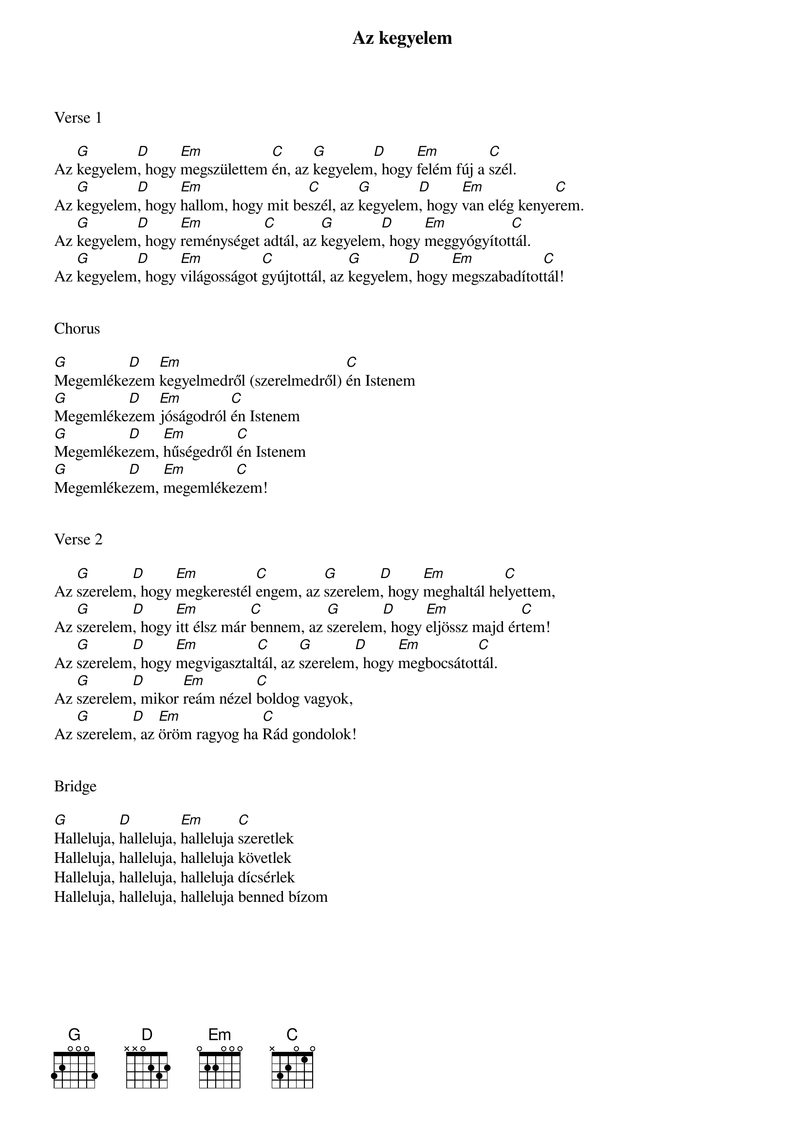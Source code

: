 {title: Az kegyelem}
{key: G}
{tempo: 90}
{time: 4/4}
{duration: 210}



Verse 1

Az [G]kegyelem[D], hogy [Em]megszülettem [C]én, az [G]kegyelem[D], hogy [Em]felém fúj a [C]szél.
Az [G]kegyelem[D], hogy [Em]hallom, hogy mit be[C]szél, az [G]kegyelem[D], hogy [Em]van elég kenye[C]rem.
Az [G]kegyelem[D], hogy [Em]reménységet [C]adtál, az [G]kegyelem[D], hogy [Em]meggyógyítot[C]tál.
Az [G]kegyelem[D], hogy [Em]világosságot [C]gyújtottál, az [G]kegyelem[D], hogy [Em]megszabadítot[C]tál!


Chorus

[G]Megemléke[D]zem [Em]kegyelmedről (szerelmedről) [C]én Istenem
[G]Megemléke[D]zem [Em]jóságodról [C]én Istenem
[G]Megemléke[D]zem, [Em]hűségedről [C]én Istenem
[G]Megemléke[D]zem, [Em]megemléke[C]zem!


Verse 2

Az [G]szerelem[D], hogy [Em]megkerestél [C]engem, az [G]szerelem[D], hogy [Em]meghaltál he[C]lyettem,
Az [G]szerelem[D], hogy [Em]itt élsz már [C]bennem, az [G]szerelem[D], hogy [Em]eljössz majd ér[C]tem!
Az [G]szerelem[D], hogy [Em]megvigasztal[C]tál, az [G]szerelem[D], hogy [Em]megbocsátot[C]tál.
Az [G]szerelem[D], mikor [Em]reám nézel [C]boldog vagyok,
Az [G]szerelem[D], az [Em]öröm ragyog ha [C]Rád gondolok!


Bridge

[G]Halleluja, [D]halleluja, [Em]halleluja [C]szeretlek
Halleluja, halleluja, halleluja követlek
Halleluja, halleluja, halleluja dícsérlek
Halleluja, halleluja, halleluja benned bízom